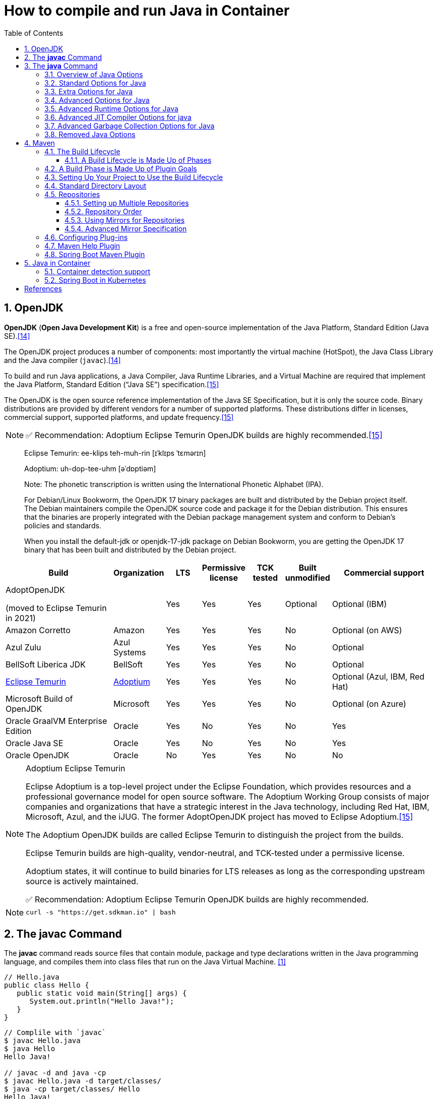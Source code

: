 = How to compile and run Java in Container
:page-layout: post
:page-categories: ['java']
:page-tags: ['java', 'jdk', 'maven', 'jvm', 'container', 'kubernetes', 'springboot']
:page-date: 2021-11-01 13:12:53 +0800
:page-revdate: Thu Aug 24 01:38:57 PM CST 2023
:sectnums:
:toc:
:toclevels: 5

== OpenJDK

*OpenJDK* (*Open Java Development Kit*) is a free and open-source implementation of the Java Platform, Standard Edition (Java SE).<<wikiopenjdk>>

The OpenJDK project produces a number of components: most importantly the virtual machine (HotSpot), the Java Class Library and the Java compiler (`javac`).<<wikiopenjdk>>

To build and run Java applications, a Java Compiler, Java Runtime Libraries, and a Virtual Machine are required that implement the Java Platform, Standard Edition (“Java SE”) specification.<<whichjdk>>

The OpenJDK is the open source reference implementation of the Java SE Specification, but it is only the source code. Binary distributions are provided by different vendors for a number of supported platforms. These distributions differ in licenses, commercial support, supported platforms, and update frequency.<<whichjdk>>

NOTE: ✅ Recommendation: Adoptium Eclipse Temurin OpenJDK builds are highly recommended.<<whichjdk>>

> Eclipse Temurin: ee-klips teh-muh-rin [ɪˈklɪps ˈtɛmərɪn]
>
> Adoptium: uh-dop-tee-uhm [əˈdɒptiəm]
> 
> Note: The phonetic transcription is written using the International Phonetic Alphabet (IPA).

> For Debian/Linux Bookworm, the OpenJDK 17 binary packages are built and distributed by the Debian project itself. The Debian maintainers compile the OpenJDK source code and package it for the Debian distribution. This ensures that the binaries are properly integrated with the Debian package management system and conform to Debian's policies and standards.
> 
> When you install the default-jdk or openjdk-17-jdk package on Debian Bookworm, you are getting the OpenJDK 17 binary that has been built and distributed by the Debian project.

[%header,cols="3,1,1,1,1,1,3"]
|===
|Build 
|Organization 
|LTS 
|Permissive license 
|TCK tested 
|Built unmodified 
|Commercial support

|AdoptOpenJDK

(moved to Eclipse Temurin in 2021) 
|
|Yes 
|Yes 
|Yes 
|Optional 
|Optional (IBM)

|Amazon Corretto 
|Amazon 
|Yes 
|Yes 
|Yes 
|No 
|Optional (on AWS)

|Azul Zulu 
|Azul Systems 
|Yes 
|Yes 
|Yes 
|No 
|Optional

|BellSoft Liberica JDK 
|BellSoft 
|Yes 
|Yes 
|Yes 
|No 
|Optional

|https://en.wikipedia.org/wiki/Adoptium[Eclipse Temurin] 
|https://adoptium.net/[Adoptium] 
|Yes 
|Yes 
|Yes 
|No 
|Optional (Azul, IBM, Red Hat)

|Microsoft Build of OpenJDK 
|Microsoft 
|Yes 
|Yes 
|Yes 
|No 
|Optional (on Azure)

|Oracle GraalVM Enterprise Edition 
|Oracle 
|Yes 
|No 
|Yes 
|No 
|Yes

|Oracle Java SE 
|Oracle 
|Yes 
|No 
|Yes 
|No 
|Yes

|Oracle OpenJDK 
|Oracle 
|No 
|Yes 
|Yes 
|No 
|No
|===

.Adoptium Eclipse Temurin
[NOTE]
====
Eclipse Adoptium is a top-level project under the Eclipse Foundation, which provides resources and a professional governance model for open source software. The Adoptium Working Group consists of major companies and organizations that have a strategic interest in the Java technology, including Red Hat, IBM, Microsoft, Azul, and the iJUG. The former AdoptOpenJDK project has moved to Eclipse Adoptium.<<whichjdk>>

The Adoptium OpenJDK builds are called Eclipse Temurin to distinguish the project from the builds.

Eclipse Temurin builds are high-quality, vendor-neutral, and TCK-tested under a permissive license.

Adoptium states, it will continue to build binaries for LTS releases as long as the corresponding upstream source is actively maintained.

✅ Recommendation: Adoptium Eclipse Temurin OpenJDK builds are highly recommended.
====

NOTE: `curl -s "https://get.sdkman.io" | bash`

== The *javac* Command

The *javac* command reads source files that contain module, package and type declarations written in the Java programming language, and compiles them into class files that run on the Java Virtual Machine. <<specjava>>

[source,java]
----
// Hello.java
public class Hello {
   public static void main(String[] args) {
      System.out.println("Hello Java!");
   }
} 
----

[source,console]
----
// Complile with `javac`
$ javac Hello.java 
$ java Hello 
Hello Java!

// javac -d and java -cp
$ javac Hello.java -d target/classes/
$ java -cp target/classes/ Hello 
Hello Java!
----

== The *java* Command

The *java* command starts a Java application. It does this by starting the Java Virtual Machine (JVM), loading the specified class, and calling that class's _main()_ method. The method must be declared _public_ and _static_, it must not return any value, and it must accept a _String_ array as a parameter. The method declaration has the following form:

[source,java]
public static void main(String[] args)

In source-file mode, the java command can launch a class declared in a source file.

NOTE: You can use the `JDK_JAVA_OPTIONS` launcher environment variable to prepend its content to the actual command line of the java launcher.

By default, the first argument that isn't an option of the java command is the fully qualified name of the class to be called. If `-jar` is specified, then its argument is the name of the JAR file containing class and resource files for the application. The startup class must be indicated by the `Main-Class` manifest header in its manifest file.

Arguments after the class file name or the JAR file name are passed to the _main()_ method.

* *To launch a single source-file program*
+
** *Synopsis*
+
[source,console]
----
java [options] source-file [args ...]
----

** *java Hello.java*
+
[source,console]
----
$ java Hello.java
Hello Java!
----

* *To launch a class file*

** *Synopsis*
+
[source,console]
----
java [options] mainclass [args ...]
----

** *java Hello*
+
[source,console]
----
$ javac Hello.java 
$ java Hello 
Hello Java!
----

* *To launch the main class in a JAR file*
+
[source,console]
----
java [options] -jar jarfile [args ...]
----
+
The _jarfile_ argument is the name of a JAR file with a manifest that contains a line in the form `Main-Class:classname` that defines the class with the `public static void main(String[] args)` method that serves as your application's starting point.
+
When you use `-jar`, the specified JAR file is the source of all user classes, and other class path settings are ignored.
+
.The `jar` command
[NOTE]
====
[source,console]
----
jar [OPTION ...] [ [--release VERSION] [-C dir] files] ...
----

[source,console]
----
$ jar -cf foo.jar Hello.class 
$ java -cp foo.jar Hello
Hello Java!
----

[source,console,highlight='2,12']
----
$ java -jar foo.jar
no main manifest attribute, in foo.jar

$ jar --create --file buz.jar --main-class Hello Hello.class 
$ java -jar buz.jar 
Hello Java!

$ jar xf buz.jar META-INF/
$ cat META-INF/MANIFEST.MF 
Manifest-Version: 1.0
Created-By: 11.0.12 (Debian)
Main-Class: Hello
----
====

=== Overview of Java Options

The *java* command supports a wide range of options in the following categories: <<cmdjava>>

* *Standard Options*:
+
Options guaranteed to be supported by all implementations of the Java Virtual Machine (JVM).
+
They're used for common actions, such as checking the version of the JRE, setting the class path, enabling verbose output, and so on.

* *Extra Options*:
+
General purpose options that are specific to the Java HotSpot Virtual Machine.
+
They aren't guaranteed to be supported by all JVM implementations, and are subject to change. These options start with *-X*.

* *Advanced Options*
+
The advanced options aren't recommended for casual use. These are developer options used for tuning specific areas of the Java HotSpot Virtual Machine operation that often have specific system requirements and may require privileged access to system configuration parameters. 
+
These options aren't guaranteed to be supported by all JVM implementations and are subject to change. These options start with *-XX*.
+
--
** *Runtime Options*:
+
Control the runtime behavior of the Java HotSpot VM.

** *JIT Compiler Options*:
+
Control the dynamic just-in-time (JIT) compilation performed by the Java HotSpot VM.

** *Serviceability Options*:
+
Enable gathering system information and performing extensive debugging.

** *Garbage Collection Options*:
+
Control how garbage collection (GC) is performed by the Java HotSpot
--
+
NOTE: _Boolean -XX options_ are enabled using the plus sign (`-XX:+OptionName`) and disabled using the minus sign (`-XX:-OptionName`).

For *options that require an argument*, the argument may be

* separated from the option name by a `space`, a `colon` (:), or an `equal sign` (=),
* or the argument may `directly follow the option` (the exact syntax differs for each option).

If you're expected to `specify the size in bytes`, then you can use no suffix, or use the suffix `k` or `K` for kilobytes (KB), `m` or `M` for megabytes (MB), or `g` or `G` for gigabytes (GB).

> For example, to set the size to 8 GB, you can specify either 8g, 8192m, 8388608k, or 8589934592 as the argument.

If you are expected to `specify the percentage`, then use a number from `0` to `1`.

> For example, specify `0.25` for 25%.

=== Standard Options for Java

These are the most commonly used options supported by all implementations of the JVM.

To specify an argument for a long option, you can use either `--name=value` or `--name value`.

* --class-path _classpath_, -classpath _classpath_, or *-cp* _classpath_
+
A semicolon (`;`) separated list of *directories*, *JAR* archives, and *ZIP* archives to search for class files. Specifying classpath overrides any setting of the *CLASSPATH* environment variable.
+
If the class path option isn't used and classpath isn't set, then the user class path consists of the current directory (`.`).
+
As a special convenience, a class path element that contains a base name of an asterisk (`*`) is considered equivalent to specifying a list of all the files in the directory with the extension _.jar_ or _.JAR_ .
+
A Java program can't tell the difference between the two invocations.
+
For example, if the directory _mydir_ contains _a.jar_ and _b.JAR_, then the class path element _mydir/*_ is expanded to _A.jar:b.JAR_, except that the order of JAR files is unspecified. All _.jar_ files in the specified directory, even hidden ones, are included in the list.
+
A class path entry consisting of an asterisk (`*`) expands to a list of all the jar files in the current directory.
+
The CLASSPATH environment variable, where defined, is similarly expanded.
+
Any class path wildcard expansion that occurs before the Java VM is started.
+
Java programs never see wildcards that aren't expanded except by querying the environment, such as by calling `System.getenv("CLASSPATH")`.

* --list-modules
+
Lists the observable modules and then exits. 

* -d _module_name_ or --describe-module _module_name_
+
Describes a specified module and then exits. 

* --dry-run
+
Creates the VM but doesn't execute the main method.
+
This *--dry-run* option might be useful for validating the command-line options such as the module system configuration. 

* --validate-modules
+
Validates all modules and exit. This option is helpful for finding conflicts and other errors with modules on the module path. 

* **-D**property=value
+
Sets a system property value.
+
The property variable is a string with no spaces that represents the name of the property. The value variable is a string that represents the value of the property.
+
If value is a string with spaces, then enclose it in quotation marks (for example _-Dfoo="foo bar"_). 

* -verbose:class
+
Displays information about each loaded class. 

* *-verbose:gc*
+
Displays information about each garbage collection (GC) event. 

* -verbose:jni
+
Displays information about the use of native methods and other Java Native Interface (JNI) activity. 

* -verbose:module
+
Displays information about the modules in use. 

* *-X*
+
Prints the help on extra options to the error stream. 

=== Extra Options for Java

The following java options are general purpose options that are specific to the Java HotSpot Virtual Machine.

* -Xlog:option
+
Configure or enable logging with the Java Virtual Machine (JVM) unified logging framework. 

* -Xinternalversion
+
Displays more detailed JVM version information than the -version option, and then exits. 

* *-Xmn* _size_
+
Sets the initial and maximum size (in bytes) of the heap for the *young generation* (nursery) in the generational collectors.
+
Append the letter `k` or `K` to indicate kilobytes, `m` or `M` to indicate megabytes, or `g` or `G` to indicate gigabytes.
+
The young generation region of the heap is used for new objects.
+
--
** GC is performed in this region more often than in other regions.

** If the size for the young generation is too small, then a lot of minor garbage collections are performed.

** If the size is too large, then only full garbage collections are performed, which can take a long time to complete.

** It is recommended that you do not set the size for the young generation for the G1 collector, and keep the size for the young generation greater than 25% and less than 50% of the overall heap size for other collectors.
--
+
The following examples show how to set the initial and maximum size of young generation to 256 MB using various units:
+
[source,console]
----
-Xmn256m
-Xmn262144k
-Xmn268435456
----
+
Instead of the *-Xmn* option to set both the initial and maximum size of the heap for the young generation, you can use *-XX:NewSize* to set the initial size and *-XX:MaxNewSize* to set the maximum size.

* *-Xms* _size_
+
Sets the minimum and initial size (in bytes) of the heap.
+
This value must be a multiple of 1024 and greater than 1 MB.
+
Append the letter `k` or `K` to indicate kilobytes, `m` or `M` to indicate megabytes, or `g` or `G` to indicate gigabytes.
+
The following examples show how to set the size of allocated memory to 6 MB using various units:
+
[source,console]
----
-Xms6291456
-Xms6144k
-Xms6m
----
+
Instead of the *-Xms* option to set both the minimum and initial size of the heap, you can use *-XX:MinHeapSize* to set the minimum size and *-XX:InitialHeapSize* to set the initial size.
+
If you don't set this option, the initial size is set as the sum of the sizes allocated for the old generation and the young generation.
+
The initial size of the heap for the young generation can be set using the *-Xmn* option or the *-XX:NewSize* option.

* *-Xmx* _size_
+
Specifies the maximum size (in bytes) of the heap.
+
This value must be a multiple of 1024 and greater than 2 MB.
+
Append the letter `k` or `K` to indicate kilobytes, `m` or `M` to indicate megabytes, or `g` or `G` to indicate gigabytes.
+
The default value is chosen at runtime based on system configuration.
+
For server deployments, *-Xms* and *-Xmx* are often set to the same value.
+
The following examples show how to set the maximum allowed size of allocated memory to 80 MB using various units:
+
[source,console]
----
-Xmx83886080
-Xmx81920k
-Xmx80m
----
+
The *-Xmx* option is equivalent to *-XX:MaxHeapSize*.

* -XshowSettings
+
Shows all settings and then continues. 

* *-XshowSettings*:__category__
+
Shows settings and continues.
+
Possible category arguments for this option include the following:
+
** all
+
Shows all categories of settings. This is the default value. 
** locale
+
Shows settings related to locale. 
+
** properties
+
Shows settings related to system properties. 
** vm
+
Shows the settings of the JVM. 
** system
+
Linux: Shows host system or container configuration and continues. 

* *-Xss* _size_
+
Sets the thread stack size (in bytes).
+
Append the letter `k` or `K` to indicate kilobytes, `m` or `M` to indicate megabytes, or `g` or `G` to indicate gigabytes.
+
The default value depends on the platform:
+
--
** Linux/x64 (64-bit): 1024 KB

** macOS (64-bit): 1024 KB

** Windows: The default value depends on virtual memory
--
+
The following examples set the thread stack size to 1024 KB in different units:
+
[source,console]
----
-Xss1m
-Xss1024k
-Xss1048576
----
+
This option is similar to *-XX:ThreadStackSize*.

* --source version
+
Sets the version of the source in source-file mode. 

=== Advanced Options for Java

These java options can be used to enable other advanced options.

* -XX:+UnlockDiagnosticVMOptions
+
Unlocks the options intended for diagnosing the JVM. By default, this option is disabled and diagnostic options aren't available.
+
Command line options that are enabled with the use of this option are not supported. If you encounter issues while using any of these options, it is very likely that you will be required to reproduce the problem without using any of these unsupported options before Oracle Support can assist with an investigation. It is also possible that any of these options may be removed or their behavior changed without any warning.

* -XX:+UnlockExperimentalVMOptions
+
Unlocks the options that provide experimental features in the JVM. By default, this option is disabled and experimental features aren't available. 

* *-XX:+PrintFlagsInitial*
+
Print all the default values of all XX flags.

* *-XX:+PrintFlagsFinal*
+
Print all the current values to all XX flags.

=== Advanced Runtime Options for Java

These java options control the runtime behavior of the Java HotSpot VM.

* -XX:ActiveProcessorCount=_x_
+
Overrides the number of CPUs that the VM will use to calculate the size of thread pools it will use for various operations such as Garbage Collection and ForkJoinPool.
+
The VM normally determines the number of available processors from the operating system.
+
This flag can be useful for partitioning CPU resources when running multiple Java processes in docker containers.
+
This flag is honored even if _-XX:-UseContainerSupport_ is not enabled.

* **-XX:MaxDirectMemorySize**=_size_
+
Sets the maximum total size (in bytes) of the java.nio package, direct-buffer allocations.
+
Append the letter `k` or `K` to indicate kilobytes, `m` or `M` to indicate megabytes, or `g` or `G` to indicate gigabytes.
+
By default, the size is set to `0`, meaning that the JVM chooses the size for NIO direct-buffer allocations automatically.
+
The following examples illustrate how to set the NIO size to 1024 KB in different units:
+
[source,console]
----
-XX:MaxDirectMemorySize=1m
-XX:MaxDirectMemorySize=1024k
-XX:MaxDirectMemorySize=1048576
----

* -XX:NativeMemoryTracking=_mode_
+
Specifies the mode for tracking JVM native memory usage.
+
Possible mode arguments for this option include the following:
+
** off
+
Instructs not to track JVM native memory usage.
+
This is the default behavior if you don't specify the _-XX:NativeMemoryTracking_ option. 

** summary
+
Tracks memory usage only by JVM subsystems, such as Java heap, class, code, and thread. 
+
** detail
+
In addition to tracking memory usage by JVM subsystems, track memory usage by individual CallSite, individual virtual memory region and its committed regions. 

* -XX:OnError=_string_
+
Sets a custom command or a series of semicolon-separated commands to run when an irrecoverable error occurs.
+
If the string contains spaces, then it must be enclosed in quotation marks.
+
--
** Linux and macOS:
+
The following example shows how the _-XX:OnError_ option can be used to run the gcore command to create a core image, and start the gdb debugger to attach to the process in case of an irrecoverable error (the %p designates the current process identifier):
+
[source,console]
-XX:OnError="gcore %p;gdb -p %p"

** Windows:
+
The following example shows how the _-XX:OnError_ option can be used to run the userdump.exe utility to obtain a crash dump in case of an irrecoverable error (the %p designates the current process identifier).
+
This example assumes that the path to the userdump.exe utility is specified in the PATH environment variable:
+
[source,console]
-XX:OnError="userdump.exe %p"
--

* -XX:OnOutOfMemoryError=_string_
+
Sets a custom command or a series of semicolon-separated commands to run when an OutOfMemoryError exception is first thrown.
+
If the string contains spaces, then it must be enclosed in quotation marks.
+
For an example of a command string, see the description of the *-XX:OnError* option. 

* *-XX:+PrintCommandLineFlags*
+
Enables printing of ergonomically selected JVM flags that appeared on the command line.
+
It can be useful to know the ergonomic values set by the JVM, such as the heap space size and the selected garbage collector.
+
By default, this option is disabled and flags aren't printed. 

* -XX:+PrintNMTStatistics
+
Enables printing of collected native memory tracking data at JVM exit when native memory tracking is enabled (see _-XX:NativeMemoryTracking_).
+
By default, this option is disabled and native memory tracking data isn't printed. 

* *-XX:ThreadStackSize*=_size_
+
Sets the Java thread stack size (in kilobytes).
+
Use of a scaling suffix, such as k, results in the scaling of the kilobytes value so that _-XX:ThreadStackSize=1k_ sets the Java thread stack size to 1024*1024 bytes or 1 megabyte.
+
The default value depends on the platform:
+
--
** Linux/x64 (64-bit): 1024 KB
** macOS (64-bit): 1024 KB
** Windows: The default value depends on virtual memory
--
+
The following examples show how to set the thread stack size to 1 megabyte in different units:
+
[source,console]
----
-XX:ThreadStackSize=1k
-XX:ThreadStackSize=1024
----
+
This option is similar to *-Xss*.

* **-XX:-UseContainerSupport**
+
The VM now provides automatic container detection support, which allows the VM to determine the amount of memory and number of processors that are available to a Java process running in docker containers.
+
It uses this information to allocate system resources.
+
This support is only available on Linux x64 platforms.
+
If supported, the default for this flag is true, and container support is enabled by default.
+
It can be disabled with *-XX:-UseContainerSupport*.
+
Unified Logging is available to help to diagnose issues related to this support.
+
Use *-Xlog:os+container=trace* for maximum logging of container information. 

=== Advanced JIT Compiler Options for java

These java options control the dynamic just-in-time (JIT) compilation performed by the Java HotSpot VM.

* -XX:InitialCodeCacheSize=_size_
+
Sets the initial code cache size (in bytes).
+
Append the letter `k` or `K` to indicate kilobytes, `m` or `M` to indicate megabytes, or `g` or `G` to indicate gigabytes.
+
The default value depends on the platform.
+
The initial code cache size shouldn't be less than the system's minimal memory page size.
+
The following example shows how to set the initial code cache size to 32 KB:
+
[source,console]
----
-XX:InitialCodeCacheSize=32k
----

* *-XX:ReservedCodeCacheSize*=_size_
+
Sets the maximum code cache size (in bytes) for JIT-compiled code.
+
Append the letter `k` or `K` to indicate kilobytes, `m` or `M` to indicate megabytes, or `g` or `G` to indicate gigabytes.
+
The default maximum code cache size is 240 MB; if you disable tiered compilation with the option *-XX:-TieredCompilation*, then the default size is 48 MB. 
+
This option has a limit of 2 GB; otherwise, an error is generated.
+
The maximum code cache size shouldn't be less than the initial code cache size; see the option *-XX:InitialCodeCacheSize*. 

* *-XX:-TieredCompilation*
+
Disables the use of tiered compilation.
+
By default, this option is enabled.

=== Advanced Garbage Collection Options for Java

These java options control how garbage collection (GC) is performed by the Java HotSpot VM.

* -XX:ConcGCThreads=_threads_
+
Sets the number of threads used for concurrent GC.
+
Sets threads to approximately 1/4 of the number of parallel garbage collection threads.
+
The default value depends on the number of CPUs available to the JVM.
+
For example, to set the number of threads for concurrent GC to 2, specify the following option:
+
[source,console]
----
-XX:ConcGCThreads=2
----

* -XX:+DisableExplicitGC
+
Enables the option that disables processing of calls to the *System.gc()* method.
+
This option is disabled by default, meaning that calls to System.gc() are processed.
+
If processing of calls to System.gc() is disabled, then the JVM still performs GC when necessary. 

* -XX:+ExplicitGCInvokesConcurrent
+
Enables invoking of concurrent GC by using the *System.gc()* request.
+
This option is disabled by default and can be enabled only with the *-XX:+UseG1GC* option. 

* -XX:InitialHeapSize=_size_
+
Sets the initial size (in bytes) of the memory allocation pool.
+
This value must be either 0, or a multiple of 1024 and greater than 1 MB.
+
Append the letter k or K to indicate kilobytes, m or M to indicate megabytes, or g or G to indicate gigabytes.
+
The default value is selected at run time based on the system configuration.
+
The following examples show how to set the size of allocated memory to 6 MB using various units:
+
[source,console]
----
-XX:InitialHeapSize=6291456
-XX:InitialHeapSize=6144k
-XX:InitialHeapSize=6m
----
+
If you set this option to 0, then the initial size is set as the sum of the sizes allocated for the old generation and the young generation.
+
The size of the heap for the young generation can be set using the *-XX:NewSize* option.

* -XX:InitialRAMPercentage=_percent_
+
Sets the initial amount of memory that the JVM will use for the Java heap before applying ergonomics heuristics as a percentage of the maximum amount determined as described in the *-XX:MaxRAM* option.
+
The default value is 1.5625 percent.
+
The following example shows how to set the percentage of the initial amount of memory used for the Java heap:
+
[source,console]
----
-XX:InitialRAMPercentage=5
----

* -XX:MaxGCPauseMillis=_time_
+
Sets a target for the maximum GC pause time (in milliseconds).
+
This is a soft goal, and the JVM will make its best effort to achieve it.
+
The specified value doesn't adapt to your heap size.
+
By default, for G1 the maximum pause time target is 200 milliseconds.
+
The other generational collectors do not use a pause time goal by default.
+
The following example shows how to set the maximum target pause time to 500 ms:
+
[source,console]
----
-XX:MaxGCPauseMillis=500
----

* *-XX:MaxHeapSize*=_size_
+
Sets the maximum size (in byes) of the memory allocation pool.
+
This value must be a multiple of 1024 and greater than 2 MB.
+
Append the letter `k` or `K` to indicate kilobytes, `m` or `M` to indicate megabytes, or `g` or `G` to indicate gigabytes.
+
The default value is selected at run time based on the system configuration.
+
For server deployments, the options *-XX:InitialHeapSize* and *-XX:MaxHeapSize* are often set to the same value.
+
The following examples show how to set the maximum allowed size of allocated memory to 80 MB using various units:
+
[source,console]
----
-XX:MaxHeapSize=83886080
-XX:MaxHeapSize=81920k
-XX:MaxHeapSize=80m
----
+
The *-XX:MaxHeapSize* option is equivalent to *-Xmx*.

* *-XX:MaxMetaspaceSize*=_size_
+
Sets the maximum amount of native memory that can be allocated for class metadata.
+
By default, the size isn't limited.
+
The amount of metadata for an application depends on the application itself, other running applications, and the amount of memory available on the system.
+
The following example shows how to set the maximum class metadata size to 256 MB:
+
[source,console]
----
-XX:MaxMetaspaceSize=256m
----

* -XX:MaxNewSize=_size_
+
Sets the maximum size (in bytes) of the heap for the young generation (nursery).
+
The default value is set ergonomically. 

* -XX:MaxRAM=_size_
+
Sets the maximum amount of memory that the JVM may use for the Java heap before applying ergonomics heuristics.
+
The default value is the maximum amount of available memory to the JVM process or 128 GB, whichever is lower.
+
The maximum amount of available memory to the JVM process is the minimum of the machine's physical memory and any constraints set by the environment (e.g. container).
+
Specifying this option disables automatic use of compressed oops if the combined result of this and other options influencing the maximum amount of memory is larger than the range of memory addressable by compressed oops.
+
The following example shows how to set the maximum amount of available memory for sizing the Java heap to 2 GB:
+
[source,console]
----
-XX:MaxRAM=2G
----

* -XX:MaxRAMPercentage=_percent_
+
Sets the maximum amount of memory that the JVM may use for the Java heap before applying ergonomics heuristics as a percentage of the maximum amount determined as described in the -XX:MaxRAM option.
+
The default value is 25 percent.
+
Specifying this option disables automatic use of compressed oops if the combined result of this and other options influencing the maximum amount of memory is larger than the range of memory addressable by compressed oops. See *-XX:UseCompressedOops* for further information about compressed oops.
+
The following example shows how to set the percentage of the maximum amount of memory used for the Java heap:
+
[source,console]
----
-XX:MaxRAMPercentage=75
----

* -XX:MinRAMPercentage=_percent_
+
Sets the _maximum_ amount of memory that the JVM may use for the Java heap before applying ergonomics heuristics as a percentage of the maximum amount determined as described in the *-XX:MaxRAM* option for small heaps.
+
A small heap is a heap of approximately 125 MB.
+
The default value is 50 percent.
+
The following example shows how to set the percentage of the maximum amount of memory used for the Java heap for small heaps:
+
[source,console]
----
-XX:MinRAMPercentage=75
----

* *-XX:MetaspaceSize*=_size_
+
Sets the size of the allocated class metadata space that triggers a garbage collection the first time it's exceeded. This threshold for a garbage collection is increased or decreased depending on the amount of metadata used. The default size depends on the platform. 

* *-XX:MinHeapSize*=_size_
+
Sets the minimum size (in bytes) of the memory allocation pool. This value must be either 0, or a multiple of 1024 and greater than 1 MB. Append the letter k or K to indicate kilobytes, m or M to indicate megabytes, or g or G to indicate gigabytes. The default value is selected at run time based on the system configuration.
+
The following examples show how to set the mimimum size of allocated memory to 6 MB using various units:
+
[source,console]
----
-XX:MinHeapSize=6291456
-XX:MinHeapSize=6144k
-XX:MinHeapSize=6m
----
+
If you set this option to 0, then the minimum size is set to the same value as the initial size.

* -XX:NewSize=_size_
+
Sets the initial size (in bytes) of the heap for the young generation (nursery).
+
Append the letter `k` or `K` to indicate kilobytes, `m` or `M` to indicate megabytes, or `g` or `G` to indicate gigabytes.
+
The young generation region of the heap is used for new objects.
+
--
** GC is performed in this region more often than in other regions.

** If the size for the young generation is too low, then a large number of minor GCs are performed.

** If the size is too high, then only full GCs are performed, which can take a long time to complete.

** It is recommended that you keep the size for the young generation greater than 25% and less than 50% of the overall heap size.
--
+
The following examples show how to set the initial size of the young generation to 256 MB using various units:
+
[source,console]
----
-XX:NewSize=256m
-XX:NewSize=262144k
-XX:NewSize=268435456
----
+
The *-XX:NewSize* option is equivalent to *-Xmn*.

* -XX:+UseG1GC
+
Enables the use of the garbage-first (G1) garbage collector.
+
It's a server-style garbage collector, targeted for multiprocessor machines with a large amount of RAM.
+
This option meets GC pause time goals with high probability, while maintaining good throughput.
+
The G1 collector is recommended for applications requiring large heaps (sizes of around 6 GB or larger) with limited GC latency requirements (a stable and predictable pause time below 0.5 seconds).
+
By default, this option is enabled and G1 is used as the default garbage collector. 

=== Removed Java Options

These java options have been removed in JDK 17 and using them results in an error of:

[source,console]
----
Unrecognized VM option option-name
----

* *-XX:MaxPermSize*=_size_
+
Sets the maximum permanent generation space size (in bytes).
+
This option was deprecated in JDK 8 and superseded by the *-XX:MaxMetaspaceSize* option. 

* *-XX:PermSize*=_size_
+
Sets the space (in bytes) allocated to the permanent generation that triggers a garbage collection if it's exceeded.
+
This option was deprecated in JDK 8 and superseded by the *-XX:MetaspaceSize* option. 

== Maven

Apache *Maven* is a software project management and comprehension tool based on the concept of a project object model (POM). <<mvn>>

.Maven Wrapper
[NOTE]
====
`mvn` and `mvnw` are both command-line tools for building projects with Maven, but they serve different purposes:

. *mvn* is the standard Maven command-line tool. It requires that you have Maven installed on your system and added to your system's PATH. When you run `mvn` commands, it uses the globally installed Maven version.

. *mvnw* (short for "Maven Wrapper") is a shell script (or a Batch file on Windows) that automatically downloads and installs the appropriate Maven version if it's not already installed. It then delegates the build to the installed Maven version. The Maven Wrapper is project-specific and is included in the project repository. This ensures that everyone working on the project uses the same Maven version, which helps maintain consistency and avoid potential build issues due to version differences.

In summary, the main differences between `mvn` and `mvnw` are:

* `mvn` requires a manual installation of Maven on your system, while `mvnw` automatically downloads and installs the appropriate Maven version for the project.

* `mvn` uses the globally installed Maven version, while `mvnw` uses the project-specific Maven version defined in the `mvnw.properties` file.

* When using `mvnw`, the project's Maven Wrapper files (`mvnw`, `mvnw.cmd`, and wrapper directory) should be committed to the project repository, ensuring that all team members and build environments use the same Maven version.

In Spring Boot projects, it's recommended to use `mvnw` to ensure that the project is built with the correct Maven version and to avoid potential issues caused by different Maven versions. To use `mvnw`, simply replace `mvn` with `mvnw` (or `mvnw.cmd` on Windows) in your command:
====

=== The Build Lifecycle

Maven is based around the central concept of a *build lifecycle*.

There are three built-in build lifecycles:

* The *default* lifecycle handles your project deployment,
* the *clean* lifecycle handles project cleaning,
* while the *site* lifecycle handles the creation of your project's web site.

==== A Build Lifecycle is Made Up of Phases

Each of these build lifecycles is defined by a different list of *build phases*, wherein a build phase represents a stage in the lifecycle.

For example, the default lifecycle comprises of the following phases:

* *validate*
+
- validate the project is correct and all necessary information is available

* *compile*
+
- compile the source code of the project

* *test*
+
- test the compiled source code using a suitable unit testing framework. These tests should not require the code be packaged or deployed

* *package*
+
 - take the compiled code and package it in its distributable format, such as a JAR.

* *verify*
+
 - run any checks on results of integration tests to ensure quality criteria are met

* *install*
+
- install the package into the local repository, for use as a dependency in other projects locally

* *deploy*
+
- done in the build environment, copies the final package to the remote repository for sharing with other developers and projects.

These lifecycle phases (plus the other lifecycle phases not shown here) are executed sequentially to complete the default lifecycle.

Given the lifecycle phases above, this means that when the default lifecycle is used, Maven will first

. _validate_ the project,

. then will try to _compile_ the sources,

. run those against the _tests_,

. _package_ the binaries (e.g. jar),

. run _integration tests_ against that package,

. _verify_ the integration tests,

. _install_ the verified package to the local repository,

. then _deploy_ the installed package to a remote repository.

=== A Build Phase is Made Up of Plugin Goals

However, even though a build phase is responsible for a specific step in the build lifecycle, the manner in which it carries out those responsibilities may vary. And this is done by declaring the plugin goals bound to those build phases.

* A *plugin goal* represents a specific task (finer than a build phase) which contributes to the building and managing of a project. It may be bound to zero or more build phases.

* A goal not bound to any build phase could be executed outside of the build lifecycle by direct invocation.

* The order of execution depends on the order in which the goal(s) and the build phase(s) are invoked.
+
--
For example, consider the command below. The _clean_ and _package_ arguments are _build phases_, while the _dependency:copy-dependencies_ is a goal (of a plugin).

[source,console]
----
mvn clean dependency:copy-dependencies package
----

If this were to be executed, the _clean_ phase will be executed first (meaning it will run all preceding phases of the clean lifecycle, plus the _clean_ phase itself), and then the _dependency:copy-dependencies_ goal, before finally executing the _package_ phase (and all its preceding build phases of the default lifecycle).
--

* Moreover, if a goal is bound to one or more build phases, that goal will be called in all those phases.

* Furthermore, a build phase can also have zero or more goals bound to it.
+
--

* If a build phase has no goals bound to it, that build phase will not execute.

* But if it has one or more goals bound to it, it will execute all those goals.
--

=== Setting Up Your Project to Use the Build Lifecycle

The build lifecycle is simple enough to use, but when you are constructing a Maven build for a project, how do you go about assigning tasks to each of those build phases?

* *Packaging*
+
--
* Each packaging contains a list of goals to bind to a particular phase.

* Some of the valid packaging values are *jar*, *war*, *ear* and *pom*.

* If no packaging value has been specified, it will default to *jar*.
--

* *Plugins*
+
--
* Plugins are artifacts that provide goals to Maven.

* A plugin may have one or more goals wherein each goal represents a capability of that plugin.
+
For example, the Compiler plugin has two goals: compile and testCompile.
+
The former compiles the source code of your main code, while the latter compiles the source code of your test code.
+
The goals that are configured will be added to the goals already bound to the lifecycle from the *packaging* selected.

* If more than one goal is bound to a particular phase, the order used is that those from the packaging are executed first, followed by those configured in the POM.
+
Note that you can use the *<executions>* element to gain more control over the order of particular goals.
--

=== Standard Directory Layout

:mvn-standard-directory-layout: https://maven.apache.org/guides/introduction/introduction-to-the-standard-directory-layout.html

Having a {mvn-standard-directory-layout}[common directory layout] allows users familiar with one Maven project to immediately feel at home in another Maven project. The advantages are analogous to adopting a site-wide look-and-feel.

The next section documents the directory layout expected by Maven and the directory layout created by Maven. Try to conform to this structure as much as possible. However, if you can't, these settings can be overridden via the project descriptor.

[cols='1,3']
|===
|src/main/java
|Application/Library sources

|src/main/resources
|Application/Library resources

|src/main/filters
|Resource filter files

|src/main/webapp
|Web application sources

|src/test/java
|Test sources

|src/test/resources
|Test resources

|src/test/filters
|Test resource filter files

|src/it
|Integration Tests (primarily for plugins)

|src/assembly
|Assembly descriptors

|src/site
|Site

|LICENSE.txt
|Project's license

|NOTICE.txt
|Notices and attributions required by libraries that the project depends on

|README.txt
|Project's readme
|===

=== Repositories

:mvn-repositories: https://maven.apache.org/guides/introduction/introduction-to-repositories.html
:mvn-super-pom: https://maven.apache.org/guides/introduction/introduction-to-the-pom.html#Super_POM
:mvn-multiple-repositories: https://maven.apache.org/guides/mini/guide-multiple-repositories.html
:mvn-intro-profiles: https://maven.apache.org/guides/introduction/introduction-to-profiles.html
:mvn-repository-management: https://maven.apache.org/repository-management.html
:mvn-settings: https://maven.apache.org/maven-settings/settings.html

A {mvn-repositories}[repository] in Maven holds build artifacts and dependencies of varying types.

There are exactly two types of repositories: *local* and *remote:

* the *local* repository is a directory on the computer where Maven runs. It caches remote downloads and contains temporary build artifacts that you have not yet released.

* *remote* repositories refer to any other type of repository, accessed by a variety of protocols such as `file://` and `https://`.
+
These repositories might be a truly remote repository set up by a third party to provide their artifacts for downloading (for example, repo.maven.apache.org). Other "remote" repositories may be internal repositories set up on a file or HTTP server within your company, used to share private artifacts between development teams and for releases.

Local and remote repositories are structured the same way so that scripts can run on either side, or they can be synced for offline use. The layout of the repositories is completely transparent to the Maven user, however.

==== Setting up Multiple Repositories

There are two different ways that you can specify the use of multiple repositories. The first way is to specify in a POM which repositories you want to use. That is supported both inside and outside of build profiles:

[source,xml]
----
<project>
...
  <repositories>
    <repository>
      <id>my-repo1</id>
      <name>your custom repo</name>
      <url>http://jarsm2.dyndns.dk</url>
    </repository>
    <repository>
      <id>my-repo2</id>
      <name>your custom repo</name>
      <url>http://jarsm2.dyndns.dk</url>
    </repository>
  </repositories>
...
</project>
----

NOTE: NOTE: You will also get the standard set of repositories as defined in the {mvn-super-pom}[Super POM].

The other way you can specify multiple repositories is by creating a profile in the `${user.home}/.m2/settings.xml` or `${maven.home}/conf/settings.xml` file like the following:

[source,xml]
----
<settings>
 ...
 <profiles>
   ...
   <profile>
     <id>myprofile</id>
     <repositories>
       <repository>
         <id>my-repo2</id>
         <name>your custom repo</name>
         <url>http://jarsm2.dyndns.dk</url>
       </repository>
     </repositories>
   </profile>
   ...
 </profiles>

 <activeProfiles>
   <activeProfile>myprofile</activeProfile>
 </activeProfiles>
 ...
</settings>
----

If you specify repositories in profiles you must remember to activate that particular profile! As you can see above we do this by registering a profile to be active in the `activeProfiles` element.

You could also activate this profile on the command like by executing the following command:

[source,sh]
----
mvn -Pmyprofile ...
----

In fact the `-P` option will take a CSV list of profiles to activate if you wish to activate multiple profiles simultaneously.

==== Repository Order

Remote repository URLs are queried in the following order for artifacts until one returns a valid result:

. effective settings:
+
--
.. Global `settings.xml`
.. User `settings.xml`
--
. local effective build POM:
+
--
.. Local `pom.xml`
.. Parent POMs, recursively
.. Super POM
--
. effective POMs from dependency path to the artifact.

For each of these locations, the repositories within the profiles are queried first in the order outlined at {mvn-intro-profiles}[Introduction to build profiles].

Before downloading from a repository, https://maven.apache.org/guides/mini/guide-mirror-settings.html[mirrors configuration] is applied.

Effective settings and local build POM, with profile taken into account, can easily be reviewed to see their repositories order with `mvn help:effective-settings` and `mvn help:effective-pom -Dverbose`.

==== Using Mirrors for Repositories

With {mvn-repositories}[Repositories] you specify from which locations you want to download certain artifacts, such as dependencies and maven-plugins. Repositories can be {mvn-multiple-repositories}[declared inside a project], which means that if you have your own custom repositories, those sharing your project easily get the right settings out of the box. However, you may want to use an alternative mirror for a particular repository without changing the project files.

Some reasons to use a mirror are:

* There is a synchronized mirror on the internet that is geographically closer and faster
* You want to replace a particular repository with your own internal repository which you have greater control over
* You want to run a {mvn-repository-management}[repository manager] to provide a local cache to a mirror and need to use its URL instead

To configure a mirror of a given repository, you provide it in your settings file (`${user.home}/.m2/settings.xml`), giving the new repository its own `id` and `url`, and specify the `mirrorOf` setting that is the ID of the repository you are using a mirror of.

For example, the ID of the main Maven Central repository included by default is `central`, so to use the different mirror instance, you would configure the following:

[source,xml]
----
<settings>
  ...
  <mirrors>
    <mirror>
      <id>other-mirror</id>
      <name>Other Mirror Repository</name>
      <url>https://other-mirror.repo.other-company.com/maven2</url>
      <mirrorOf>central</mirrorOf>
    </mirror>
  </mirrors>
  ...
</settings>
----

Note that there can be at most one mirror for a given repository. In other words, you cannot map a single repository to a group of mirrors that all define the same `<mirrorOf>` value. Maven will not aggregate the mirrors but simply picks the first match. If you want to provide a combined view of several repositories, use a {mvn-repository-management}[repository manager] instead.

The settings descriptor documentation can be found on the {mvn-settings}[Maven Local Settings Model Website].

Note: The official Maven repository is at `https://repo.maven.apache.org/maven2` hosted by the Sonatype Company and is distributed worldwide via CDN.

==== Advanced Mirror Specification

A single mirror can handle multiple repositories. This is typically used in conjunction with a repository manager, that gives easy centralised configuration of the list of repositories behind.

The syntax:

* `*` matches all repo ids.

* `external:*` matches all repositories except those using localhost or file based repositories. This is used when you want to exclude redirecting repositories that are defined for Integration Testing.

* since Maven 3.8.0, `external:http:*` matches all repositories using HTTP except those using localhost.

* multiple repositories may be specified using a comma as the delimiter

* an exclamation mark may be used in conjunction with one of the above wildcards to exclude a repository id

Be careful not to include extra whitespace around identifiers or wildcards in comma separated lists. For example, a mirror with `<mirrorOf>` set to `+++!repo1, *+++` will not mirror anything while `!repo1,*` will mirror everything but `repo1`.

The position of wildcards within a comma separated list of repository identifiers is not important as the wildcards defer to further processing and explicit includes or excludes stop the processing, overruling any wildcard match.

When you use the advanced syntax and configure multiple mirrors, the declaration order matters.

* When Maven looks for a mirror of some repository, it first checks for a mirror whose `<mirrorOf>` exactly matches the repository identifier.

* If no direct match is found, Maven picks the first mirror declaration that matches according to the rules above (if any).

* Hence, you may influence match order by changing the order of the definitions in the `settings.xml`
+
Examples:
+
--
* `*` = everything
* `external:*` = everything not on the localhost and not file based.
* `repo,repo1` = repo or repo1
* `*,!repo1` = everything except repo1
--

:mvn-3-8-1-release-notes: https://maven.apache.org/docs/3.8.1/release-notes.html

.{mvn-3-8-1-release-notes}[Release Notes – Maven 3.8.1]: Possible Man-In-The-Middle-Attack due to custom repositories using HTTP
[NOTE]
====
More and more repositories use HTTPS nowadays, but this hasn't always been the case. This means that Maven Central contains POMs with custom repositories that refer to a URL over HTTP. This makes downloads via such repository a target for a MITM attack. At the same time, developers are probably not aware that for some downloads an insecure URL is being used. Because uploaded POMs to Maven Central are immutable, a change for Maven was required. To solve this, we extended the mirror configuration with `<blocked>` parameter, and we added a new `external:http:*` mirror selector (like existing `external:*`), meaning “any external URL using HTTP”.
The decision was made to block such external HTTP repositories by default: this is done by providing a mirror in the `conf/settings.xml` blocking insecure HTTP external URLs.

[source,xml,highlight='6']
----
<mirror>
  <id>maven-default-http-blocker</id>
  <mirrorOf>external:http:*</mirrorOf>
  <name>Pseudo repository to mirror external repositories initially using HTTP.</name>
  <url>http://0.0.0.0/</url>
  <blocked>true</blocked>
</mirror>
----
====

=== Configuring Plug-ins

In Maven, there are two kinds of plugins, build and reporting: <<mvnconfiguringplugins>><<mvnplugin>><<mvndeppluginusage>>

* *Build plugins* are executed during the build and configured in the `<build/>` element.
* *Reporting plugins* are executed during the site generation and configured in the `<reporting/>` element.

All plugins should have minimal required information: *groupId*, *artifactId* and *version*.

Maven plugins (build and reporting) are configured by specifying a `<configuration>` element where the child elements of the `<configuration>` element are mapped to fields, or setters, inside your *Mojo*. <<mvnplugindev>>

Remember that a plug-in consists of one or more Mojos where a Mojo maps to a goal.

For example, you have a Mojo that performs a query against a particular URL, with a specified timeout and list of options. The Mojo might look like the following:

[source,java]
----
/**
 * @goal query
 */
public class MyQueryMojo extends AbstractMojo {
    @Parameter(property = "query.url", required = true)
    private String url;

    @Parameter(property = "timeout", required = false, defaultValue = "50")
    private int timeout;

    @Parameter(property = "options")
    private String[] options;

    public void execute() throws MojoExecutionException {
        // ...
    }
}
----

To configure the Mojo from your POM with the desired URL, timeout and options you might have something like the following:

[source,xml]
----
<project>
  ...
  <build>
    <plugins>
      <plugin>
        <artifactId>maven-myquery-plugin</artifactId>
        <version>1.0</version>
        <configuration>
          <url>http://www.foobar.com/query</url>
          <timeout>10</timeout>
          <options>
            <option>one</option>
            <option>two</option>
            <option>three</option>
          </options>
        </configuration>
      </plugin>
    </plugins>
  </build>
    ...
</project>
----

The elements in the configuration match the names of the fields in the Mojo.

For Mojos that are intended to be executed directly from the CLI, their parameters usually provide a means to be configured via *system properties* instead of a `<configuration>` section in the POM.

The plugin documentation for those parameters will list an expression that denotes the system properties for the configuration.

In the Mojo above, the parameter url is associated with the expression _${query.url}_, meaning its value can be specified by the system property query.url as shown below:

[source,sh]
----
mvn myquery:query -Dquery.url=http://maven.apache.org
----

*Help Goal*

Most Maven plugins have a help goal that prints a description of the plugin and its parameters and types. For instance, to see help for the _javadoc_ goal, type:

[source,sh]
----
mvn javadoc:help -Ddetail -Dgoal=javadoc
----

*Configuring Parameters*

* *Mapping Simple Objects*
+
[source,xml]
----
<configuration>
  <myString>a string</myString>
  <myBoolean>true</myBoolean>
  <myInteger>10</myInteger>
  <myDouble>1.0</myDouble>
  <myFile>c:\temp</myFile>
  <myURL>http://maven.apache.org</myURL>
</configuration>
----

* *Mapping Complex Objects*
+
[source,xml]
----
<configuration>
  <person>
    <firstName>Jason</firstName>
    <lastName>van Zyl</lastName>
  </person>
</configuration>
----
+
[source,xml]
----
<configuration>
  <person implementation="com.mycompany.mojo.query.SuperPerson">
    <firstName>Jason</firstName>
    <lastName>van Zyl</lastName>
  </person>
</configuration>
----

* *Mapping Collections*
** *Mapping Lists*
+
[source,java]
----
public class MyAnimalMojo extends AbstractMojo {
    @Parameter(property = "animals")
    private List animals;

    public void execute() throws MojoExecutionException {
        ...
    }
}
----
+
[source,xml]
----
<configuration>
  <animals>
    <animal>cat</animal>
    <animal>dog</animal>
    <animal>aardvark</animal>
  </animals>
</configuration>
----
** *Mapping Properties*
+
[source,java]
----
    @Parameter(property = "myProperties")
    private Properties myProperties
----
+
[source,xml]
----
<configuration>
  <myProperties>
    <property>
      <name>propertyName1</name>
      <value>propertyValue1</value>
    </property>
    <property>
      <name>propertyName2</name>
      <value>propertyValue2</value>
    </property>
  </myProperties>
</configuration>
----

*Configuring Build Plugins*

* *Using the `<executions>` Tag*
+
[source,xml]
----
<build>
  <plugins>
    <plugin>
      <artifactId>maven-myquery-plugin</artifactId>
      <version>1.0</version>
      <executions>
        <execution>
          <id>execution1</id>
          <phase>test</phase>
          <configuration>
            ...
          </configuration>
          <goals>
            <goal>query</goal>
          </goals>
        </execution>
        <execution>
          <id>execution2</id>
          <configuration>
            ...
          </configuration>
          <goals>
            <goal>query</goal>
          </goals>
        </execution>
      </executions>
    </plugin>
  </plugins>
</build>
----
+
--
** The first execution with id "execution1" binds this configuration to the *test* phase.
** The second execution does not have a _<phase>_ tag, have a default phase binding.
** If the goal has a default phase binding then it will execute in that phase.
** But if the goal is not bound to any lifecycle phase then it simply won't be executed during the build lifecycle.

[NOTE]
====
Note that while execution id's have to be unique among all executions of a single plugin within a POM, they don't have to be unique across an inheritance hierarchy of POMs.

Executions of the same id from different POMs are merged.

The same applies to executions that are defined by profiles.
====
--

* *Using the `<dependencies>` Tag*
+
You could configure the dependencies of the Build plugins, commonly to use a more recent dependency version.
+
For instance, the Maven Antrun Plugin version 1.2 uses Ant version 1.6.5, if you want to use the latest Ant version when running this plugin, you need to add <dependencies> element like the following:
+
[source,xml]
----
<plugin>
  <groupId>org.apache.maven.plugins</groupId>
  <artifactId>maven-antrun-plugin</artifactId>
  <version>1.2</version>
    ...
  <dependencies>
    <dependency>
      <groupId>org.apache.ant</groupId>
      <artifactId>ant</artifactId>
      <version>1.7.1</version>
    </dependency>
    <dependency>
      <groupId>org.apache.ant</groupId>
      <artifactId>ant-launcher</artifactId>
      <version>1.7.1</version>
    </dependency>
  </dependencies>
</plugin>
----

* *Using the `<inherited>` Tag In Build Plugins*
+
[source,xml]
----
<plugin>
  <groupId>org.apache.maven.plugins</groupId>
  <artifactId>maven-antrun-plugin</artifactId>
  <version>1.2</version>
  <inherited>false</inherited>
    ...
</plugin>
----

=== Maven Help Plugin

* The *help:active-profiles* Goal<<mvnhelpplugin>>
+
The active-profiles goal is used to discover which profiles have been applied to the projects currently being built.
+
For each project in the build session, it will output a list of profiles which have been applied to that project, along with the source of the profile (*POM*, *settings.xml* or *profiles.xml*).
+
You can execute this goal using the following command:
+
[source,sh]
# mvn help:active-profiles
+
NOTE: you could also use the output parameter to redirect output to a file.

* The *help:all-profiles* Goal
+
The all-profiles goal is used to discover all available profiles under the current project.
+
You can execute this goal using the following command:
+
[source,sh]
# mvn help:all-profiles
+
NOTE: you could also use the output parameter to redirect output to a file.

* The *help:describe* Goal
+
The describe goal is used to discover information about Maven plugins.
+
Given either a plugin or a groupId, an artifactId and optionally a version, the goal will lookup that plugin and output details about it.
+
If the user also specifies which goal to describe, the describe goal will limit output to the details of that goal, including parameters.
+
You can execute this goal using the following command:
+
[source,sh]
# mvn help:describe -DgroupId=org.somewhere -DartifactId=some-plugin -Dversion=0.0.0
+
NOTE: you could also use the output parameter to redirect output to a file.
+
Refer to Configuring Describe Goal for more information about its configuration.

* The *help:effective-pom* Goal
+
The effective-pom goal is used to make visible the POM that results from the application of interpolation, inheritance and active profiles.
+
It provides a useful way of removing the guesswork about just what ends up in the POM that Maven uses to build your project.
+
It will iterate over all projects in the current build session, printing the effective POM for each.
+
You can execute this goal using the following command:
+    
[source,sh]
# mvn help:effective-pom
+
NOTE: you could also use the output parameter to redirect output to a file.

* The *help:effective-settings* Goal
+
The effective-settings goal is used to view the settings that Maven actually uses to run the build.
+
These settings are a result of merging the global file with the user's file, with the user's file taking precedence.
+
You can execute this goal using the following command:
+
[source,sh]
# mvn help:effective-settings
+
NOTE: you could also use the output parameter to redirect output to a file.

* The *help:system* Goal
+
The system goal is used to view the system information like system properties and environment variables.
+
You can execute this goal using the following command:
+
[source,sh]
# mvn help:system
+
NOTE: you could also use the output parameter to redirect output to a file.

* The *help:evaluate* Goal
+
You could use this interactive goal to evaluate some Maven expressions. To do it, just call the help:evaluate goal:
+
[source,console]
----
# mvn help:evaluate -Dartifact=org.apache.maven.plugins:maven-help-plugin
...
[INFO] [help:evaluate]
[INFO] Enter the Maven expression i.e. ${project.groupId} or 0 to exit?:
${project.artifactId}
[INFO]
maven-help-plugin
[INFO] Enter the Maven expression i.e. ${project.groupId} or 0 to exit?:
${project.none}
[INFO]
null object or invalid expression
...
----
+
The artifact parameter refers to ask expressions on the artifact POM. If omitted, the evaluate goal uses the current pom.
+
You could ask for all Maven expressions listed in the Javadoc of the PluginParameterExpressionEvaluator class.

=== Spring Boot Maven Plugin

* Create a Spring MVC project with link:start.spring.io[]
+
[source,console]
----
$ curl -sS -o demo.zip "https://start.spring.io/starter.zip?type=maven-project&language=java&bootVersion=2.5.6&baseDir=demo&groupId=com.example&artifactId=demo&name=demo&description=Demo%20project%20for%20Spring%20Boot&packageName=com.example.demo&packaging=jar&javaVersion=11&dependencies=web,devtools,actuator"
$ unzip demo.zip && cd demo
----

* Display help information on spring-boot-maven-plugin.
+
[source,console]
----
$ mvn spring-boot:help

...

This plugin has 7 goals:

spring-boot:build-image
  Package an application into a OCI image using a buildpack.

spring-boot:build-info
  Generate a build-info.properties file based on the content of the current
  MavenProject.

spring-boot:help
  Display help information on spring-boot-maven-plugin.
  Call mvn spring-boot:help -Ddetail=true -Dgoal=<goal-name> to display
  parameter details.

spring-boot:repackage
  Repackage existing JAR and WAR archives so that they can be executed from the
  command line using java -jar. With layout=NONE can also be used simply to
  package a JAR with nested dependencies (and no main class, so not executable).

spring-boot:run
  Run an application in place.

spring-boot:start
  Start a spring application. Contrary to the run goal, this does not block and
  allows other goals to operate on the application. This goal is typically used
  in integration test scenario where the application is started before a test
  suite and stopped after.

spring-boot:stop
  Stop an application that has been started by the 'start' goal. Typically
  invoked once a test suite has completed.

...
----

* Build and run Spring boot
+
[source,console]
----
$ mvn package
$ java -Dmanagement.endpoints.web.exposure.include=health -Dserver.port=8088 -jar target/demo-0.0.1-SNAPSHOT.jar
----
+
Open another command shell:
+
[source,console]
----
$ curl -i localhost:8088/actuator/health
HTTP/1.1 200 
Content-Type: application/vnd.spring-boot.actuator.v3+json
Transfer-Encoding: chunked
Date: Mon, 01 Nov 2021 10:52:48 GMT

{"status":"UP"}
----

* Show `META-INF/MANIFEST.MF` of _demo-0.0.1-SNAPSHOT.jar_
+
[source,console,highlight='9,15']
----
$ jar -xf target/demo-0.0.1-SNAPSHOT.jar META-INF/MANIFEST.MF

$ cat META-INF/MANIFEST.MF 
Manifest-Version: 1.0
Created-By: Maven Jar Plugin 3.2.0
Build-Jdk-Spec: 11
Implementation-Title: demo
Implementation-Version: 0.0.1-SNAPSHOT
Main-Class: org.springframework.boot.loader.JarLauncher
Start-Class: com.example.demo.DemoApplication
Spring-Boot-Version: 2.5.6
Spring-Boot-Classes: BOOT-INF/classes/
Spring-Boot-Lib: BOOT-INF/lib/
Spring-Boot-Classpath-Index: BOOT-INF/classpath.idx
Spring-Boot-Layers-Index: BOOT-INF/layers.idx
----

== Java in Container

The linux `free` command detects memory info from `/proc/meminfo` instead of `/sys/fs/cgroup/memory/memory.stat`, that's the container total memory is always the same with the virtual machine host total memory.

[source,console]
----
$ free
               total        used        free      shared  buff/cache   available
Mem:         8096728     3038492      219336        3208     5155612     5058236
Swap:              0           0           0
$ docker run --rm eclipse-temurin:17 free
               total        used        free      shared  buff/cache   available
Mem:         8096728     2783748      157320        3232     5155660     4996244
Swap:              0           0           0
$ docker run --rm -m 512m eclipse-temurin:17 free
               total        used        free      shared  buff/cache   available
Mem:         8096728     2770564      170104        3208     5156060     5009280
Swap:              0           0           0
$ # For Cgroup v1, use /sys/fs/cgroup/memory/memory.limit_in_bytes, instead of /sys/fs/cgroup/memory.max
$ docker run --rm -m 512m eclipse-temurin:17 cat /sys/fs/cgroup/memory.max
536870912
$ echo $((536870912 / 1024 / 1024))m
512m
----

.Identify the cgroup version on Linux
[NOTE]
====
The cgroup version depends on the Linux distribution being used and the default cgroup version configured on the OS. To check which cgroup version your distribution uses, run the `stat -fc %T /sys/fs/cgroup/` command on the node: <<k8scgroups>>

For cgroup v2, the output is `cgroup2fs`.

For cgroup v1, the output is `tmpfs`.

====

We will use the https://docs.oracle.com/en/java/javase/17/gctuning/parallel-collector1.html[parallel collector] to demostrate the java VM container support. Unless the initial and maximum heap sizes are specified on the command line, they're calculated based on the amount of memory on the machine. The default maximum heap size is one-fourth of the physical memory while the initial heap size is 1/64th of physical memory. The maximum amount of space allocated to the young generation is one third of the total heap size. <<parallel-gc>>

[source,sh,highlight='4']
----
# Run Java in virtual machine host
$ java -XX:+UseParallelGC -XshowSettings:vm -version
VM settings:
    Max. Heap Size (Estimated): 1.72G
    Using VM: OpenJDK 64-Bit Server VM

openjdk version "17.0.8" 2023-07-18
OpenJDK Runtime Environment (build 17.0.8+7-Debian-1deb12u1)
OpenJDK 64-Bit Server VM (build 17.0.8+7-Debian-1deb12u1, mixed mode, sharing)
----

=== Container detection support

The runtime `UseContainerSupport` option now provides automatic container detection support, which allows the VM to determine the amount of memory and number of processors that are available to a Java process running in docker containers. It uses this information to allocate system resources. This support is only available on Linux x64 platforms. If supported, the default for this flag is true, and container support is enabled by default. It can be disabled with _-XX:-UseContainerSupport_.

* Use `-XX:-UseContainerSupport` to disable container support
+
As we can see, the default java VM maximum heap size is always same with the host, and the maximum  heap size _873M_ is about one fourth of the physical memory 4G.
+
** Run Java in container without memory limit
+
[source,console,highlight='3']
----
$ docker run --rm eclipse-temurin:17 java -XX:-UseContainerSupport -XX:+UseParallelGC -XshowSettings:vm -version
VM settings:
    Max. Heap Size (Estimated): 1.72G
    Using VM: OpenJDK 64-Bit Server VM

openjdk version "17.0.8" 2023-07-18
OpenJDK Runtime Environment Temurin-17.0.8+7 (build 17.0.8+7)
OpenJDK 64-Bit Server VM Temurin-17.0.8+7 (build 17.0.8+7, mixed mode, sharing)
----
+
** Run Java in container with memory limit
+
[source,console,highlight='3']
----
$ docker run --rm -m 512m eclipse-temurin:17 java -XX:-UseContainerSupport -XX:+UseParallelGC -XshowSettings:vm -version
VM settings:
    Max. Heap Size (Estimated): 1.72G
    Using VM: OpenJDK 64-Bit Server VM

openjdk version "17.0.8" 2023-07-18
OpenJDK Runtime Environment Temurin-17.0.8+7 (build 17.0.8+7)
OpenJDK 64-Bit Server VM Temurin-17.0.8+7 (build 17.0.8+7, mixed mode, sharing)
----

* Use `-XX:+UseContainerSupport` to enable container support
+
The default value for this flag `-XX:+UseContainerSupport` is true, so we can run java without it. Now, the default maximum heap size is _114M_, which is about one fourth of the memory limit 512m.
+
** Run Java in container with memory limit 
+
[source,console,highlight='3']
----
$ docker run --rm -m 512m eclipse-temurin:17 java -XX:+UseParallelGC -XshowSettings:vm -version
VM settings:
    Max. Heap Size (Estimated): 114.00M
    Using VM: OpenJDK 64-Bit Server VM

openjdk version "17.0.8" 2023-07-18
OpenJDK Runtime Environment Temurin-17.0.8+7 (build 17.0.8+7)
OpenJDK 64-Bit Server VM Temurin-17.0.8+7 (build 17.0.8+7, mixed mode, sharing)
----

** Use `-Xlog:os+container=trace` for maximum logging of container information.
+
*** cgroup v2
+
[source,console,highlight='4,8-9,13,15']
----
$ docker run --rm -m 512m eclipse-temurin:17 java -Xlog:os+container=trace -version
[0.000s][trace][os,container] OSContainer::init: Initializing Container Support
[0.000s][debug][os,container] Detected optional pids controller entry in /proc/cgroups
[0.001s][debug][os,container] Detected cgroups v2 unified hierarchy
[0.001s][trace][os,container] Path to /cpu.max is /sys/fs/cgroup/cpu.max
[0.001s][trace][os,container] Raw value for CPU quota is: max
[0.001s][trace][os,container] CPU Quota is: -1
[0.001s][trace][os,container] Path to /cpu.max is /sys/fs/cgroup/cpu.max
[0.001s][trace][os,container] CPU Period is: 100000
[0.001s][trace][os,container] OSContainer::active_processor_count: 4
[0.001s][trace][os,container] CgroupSubsystem::active_processor_count (cached): 4
[0.001s][trace][os,container] total physical memory: 8291049472
[0.001s][trace][os,container] Path to /memory.max is /sys/fs/cgroup/memory.max
[0.001s][trace][os,container] Raw value for memory limit is: 536870912
[0.001s][trace][os,container] Memory Limit is: 536870912
[0.002s][trace][os,container] CgroupSubsystem::active_processor_count (cached): 4
[0.016s][trace][os,container] CgroupSubsystem::active_processor_count (cached): 4
[0.024s][trace][os,container] total physical memory: 8291049472
[0.025s][trace][os,container] Path to /memory.max is /sys/fs/cgroup/memory.max
[0.025s][trace][os,container] Raw value for memory limit is: 536870912
[0.025s][trace][os,container] Memory Limit is: 536870912
[0.025s][trace][os,container] Path to /memory.current is /sys/fs/cgroup/memory.current
[0.025s][trace][os,container] Memory Usage is: 18276352
. . .
openjdk version "17.0.8" 2023-07-18
OpenJDK Runtime Environment Temurin-17.0.8+7 (build 17.0.8+7)
[0.046s][trace][os,container] Path to /memory.current is /sys/fs/cgroup/memory.current
OpenJDK 64-Bit Server VM Temurin-17.0.8+7 (build 17.0.8+7, mixed mode, sharing)
[0.046s][trace][os,container] Memory Usage is: 19017728
----

*** cgroup v1
+
[source,console,highlight='4,6,9,11,13']
----
$ docker run --rm -m 512m openjdk:11 java -Xlog:os+container=trace -version
WARNING: Your kernel does not support swap limit capabilities or the cgroup is not mounted. Memory limited without swap.
[0.000s][trace][os,container] OSContainer::init: Initializing Container Support
[0.001s][trace][os,container] Path to /memory.use_hierarchy is /sys/fs/cgroup/memory/memory.use_hierarchy
[0.001s][trace][os,container] Use Hierarchy is: 1
[0.001s][trace][os,container] Path to /memory.limit_in_bytes is /sys/fs/cgroup/memory/memory.limit_in_bytes
[0.001s][trace][os,container] Memory Limit is: 536870912
[0.001s][info ][os,container] Memory Limit is: 536870912
[0.001s][trace][os,container] Path to /cpu.cfs_quota_us is /sys/fs/cgroup/cpu,cpuacct/cpu.cfs_quota_us
[0.001s][trace][os,container] CPU Quota is: -1
[0.001s][trace][os,container] Path to /cpu.cfs_period_us is /sys/fs/cgroup/cpu,cpuacct/cpu.cfs_period_us
[0.001s][trace][os,container] CPU Period is: 100000
[0.001s][trace][os,container] Path to /cpu.shares is /sys/fs/cgroup/cpu,cpuacct/cpu.shares
[0.001s][trace][os,container] CPU Shares is: 1024
[0.001s][trace][os,container] OSContainer::active_processor_count: 2
[0.001s][trace][os,container] OSContainer::active_processor_count (cached): 2
[0.003s][trace][os,container] OSContainer::active_processor_count (cached): 2
[0.039s][trace][os,container] Path to /cpu.cfs_quota_us is /sys/fs/cgroup/cpu,cpuacct/cpu.cfs_quota_us
[0.040s][trace][os,container] CPU Quota is: -1
[0.040s][trace][os,container] Path to /cpu.cfs_period_us is /sys/fs/cgroup/cpu,cpuacct/cpu.cfs_period_us
[0.040s][trace][os,container] CPU Period is: 100000
[0.040s][trace][os,container] Path to /cpu.shares is /sys/fs/cgroup/cpu,cpuacct/cpu.shares
[0.041s][trace][os,container] CPU Shares is: 1024
[0.041s][trace][os,container] OSContainer::active_processor_count: 2
[0.063s][trace][os,container] Path to /memory.limit_in_bytes is /sys/fs/cgroup/memory/memory.limit_in_bytes
[0.064s][trace][os,container] Memory Limit is: 536870912
[0.064s][trace][os,container] Path to /memory.usage_in_bytes is /sys/fs/cgroup/memory/memory.usage_in_bytes
[0.065s][trace][os,container] Memory Usage is: 10055680
. . .
openjdk version "11.0.13" 2021-10-19
OpenJDK Runtime Environment 18.9 (build 11.0.13+8)
OpenJDK 64-Bit Server VM 18.9 (build 11.0.13+8, mixed mode, sharing)
----

=== Spring Boot in Kubernetes

. Create Spring MVC project with https://start.spring.io/[start.spring.io]
+
Use https://start.spring.io/[start.spring.io] to create a "web" project. In the "Dependencies" dialog search for and add the "web", "devtools", and "actuator" dependencies as shown in the screenshot, and select "Project" as "Maven", "Packaging" as "Jar", "Java" as "17".
+
Hit the "Generate" button, download the zip, and unpack it into a folder on your computer.
+
image::/assets/compile-and-run-java-in-container/start.spring.io.png[,75%,75%]

. Build OCI image with `Dockerfile`
+
[source,dockerfile]
----
# Dockerfile
FROM eclipse-temurin:17
WORKDIR /app
COPY ./target/*.jar /app/app.jar
CMD ["java", "-jar", "/app/app.jar"]
----
+
[source,console]
----
$ mvn package && docker build . -t demo:0.0.1-SNAPSHOT
[INFO] Scanning for projects...
. . .
[INFO] ------------------------------------------------------------------------
[INFO] BUILD SUCCESS
[INFO] ------------------------------------------------------------------------
[INFO] Total time:  6.251 s
[INFO] Finished at: 2023-08-24T19:17:59+08:00
[INFO] ------------------------------------------------------------------------
[+] Building 1.0s (8/8) FINISHED                                  docker:default
 => [internal] load build definition from Dockerfile                        0.0s
 => => transferring dockerfile: 157B                                        0.0s
 => [internal] load .dockerignore                                           0.0s
 => => transferring context: 2B                                             0.0s
 => [internal] load metadata for docker.io/library/eclipse-temurin:17       0.9s
 => [1/3] FROM docker.io/library/eclipse-temurin:17@sha256:80c017af9fdd791  0.0s
 => => resolve docker.io/library/eclipse-temurin:17@sha256:80c017af9fdd791  0.0s
 => [internal] load build context                                           0.0s
 => => transferring context: 80B                                            0.0s
 => CACHED [2/3] WORKDIR /app                                               0.0s
 => CACHED [3/3] COPY ./target/*.jar /app/app.jar                           0.0s
 => exporting to image                                                      0.0s
 => => exporting layers                                                     0.0s
 => => exporting manifest sha256:e4a012ec0d765e96c790f0d38013b5921ed06ba71  0.0s
 => => exporting config sha256:fca9cba8c7dda76c92f2165b135af18e0059ea8f2db  0.0s
 => => exporting attestation manifest sha256:1230a2e4c5f1f369ee7ee1e57d5a3  0.0s
 => => exporting manifest list sha256:3d33699c48a6990ffe8cbc2cecc868508ca3  0.0s
 => => naming to docker.io/library/demo:0.0.1-SNAPSHOT                      0.0s
 => => unpacking to docker.io/library/demo:0.0.1-SNAPSHOT                   0.0s
----
+
[source,console]
----
$ docker run --rm --name demo -^Cp 8088:8080 demo:0.0.1-SNAPSHOT
$ docker ps
CONTAINER ID   IMAGE                 COMMAND                  CREATED          STATUS          PORTS                                       NAMES
3c25db97db8b   demo:0.0.1-SNAPSHOT   "/__cacert_entrypoin…"   21 seconds ago   Up 19 seconds   0.0.0.0:8088->8080/tcp, :::8088->8080/tcp   demo
$ curl -iI localhost:8088/actuator/health
HTTP/1.1 200
Content-Type: application/vnd.spring-boot.actuator.v3+json
Transfer-Encoding: chunked
Date: Thu, 24 Aug 2023 11:11:37 GMT

$ docker stop demo
demo
----

. Build OCI image with multiple layers with layertools
+
--
To make it easier to create optimized Docker images, Spring Boot supports adding a layer index file to the jar. It provides a list of layers and the parts of the jar that should be contained within them. The list of layers in the index is ordered based on the order in which the layers should be added to the Docker/OCI image. Out-of-the-box, the following layers are supported: <<idxspringboot>>

** dependencies (for regular released dependencies)

** spring-boot-loader (for everything under org/springframework/boot/loader)

** snapshot-dependencies (for snapshot dependencies)

** application (for application classes and resources)
--
+
[source,console]
----
$ java -Djarmode=layertools \
> -jar target/demo-0.0.1-SNAPSHOT.jar extract --destination layers

$ tree -L 3 layers/
layers/
├── application
│   ├── BOOT-INF
│   │   ├── classes
│   │   ├── classpath.idx
│   │   └── layers.idx
│   └── META-INF
│       ├── MANIFEST.MF
│       └── maven
├── dependencies
│   └── BOOT-INF
│       └── lib
├── snapshot-dependencies
└── spring-boot-loader
    └── org
        └── springframework
----
+
This layering is designed to separate code based on how likely it is to change between application builds. Library code is less likely to change between builds, so it is placed in its own layers to allow tooling to re-use the layers from cache. Application code is more likely to change between builds so it is isolated in a separate layer.
+
[source,dockerfile]
----
# Dockerfile.layers
FROM eclipse-temurin:17 as builder
WORKDIR /app
COPY target/*.jar app.jar
RUN java -Djarmode=layertools -jar app.jar extract

FROM eclipse-temurin:17
WORKDIR /app
COPY --from=builder /app/dependencies/ ./
COPY --from=builder /app/spring-boot-loader/ ./
COPY --from=builder /app/snapshot-dependencies/ ./
COPY --from=builder /app/application/ ./

CMD ["java", "org.springframework.boot.loader.JarLauncher"]
----
+
[source,console]
----
$ docker build . --no-cache -t demo:0.0.2-SNAPSHOT -f Dockerfile.layers
[+] Building 3.0s (13/13) FINISHED                                docker:default
 => [internal] load build definition from Dockerfile.layers                 0.0s
 => => transferring dockerfile: 472B                                        0.0s
 => [internal] load .dockerignore                                           0.0s
 => => transferring context: 2B                                             0.0s
 => [internal] load metadata for docker.io/library/eclipse-temurin:17       0.9s
 => [builder 1/4] FROM docker.io/library/eclipse-temurin:17@sha256:80c017a  0.0s
 => => resolve docker.io/library/eclipse-temurin:17@sha256:80c017af9fdd791  0.0s
 => [internal] load build context                                           0.0s
 => => transferring context: 80B                                            0.0s
 => CACHED [builder 2/4] WORKDIR /app                                       0.0s
 => [builder 3/4] COPY target/*.jar app.jar                                 0.1s
 => [builder 4/4] RUN java -Djarmode=layertools -jar app.jar extract        0.7s
 => [stage-1 3/6] COPY --from=builder /app/dependencies/ ./                 0.1s
 => [stage-1 4/6] COPY --from=builder /app/spring-boot-loader/ ./           0.0s
 => [stage-1 5/6] COPY --from=builder /app/snapshot-dependencies/ ./        0.0s
 => [stage-1 6/6] COPY --from=builder /app/application/ ./                  0.1s
 => exporting to image                                                      1.0s
 => => exporting layers                                                     0.7s
 => => exporting manifest sha256:1a91d5a8cc8375daa315d4c5cb805abf4bcc093ad  0.0s
 => => exporting config sha256:2279f2bdfba548c53026f7f906bf46d596b86c3d380  0.0s
 => => exporting attestation manifest sha256:0d7aa2da9d689d08e3209b2ac922e  0.0s
 => => exporting manifest list sha256:874e4bcc01e000241869369b16107740548d  0.0s
 => => naming to docker.io/library/demo:0.0.2-SNAPSHOT                      0.0s
 => => unpacking to docker.io/library/demo:0.0.2-SNAPSHOT                   0.2s
----
+
[source,console]
----
$ docker run --rm --name demo2 -d -p 8088:8080 demo:0.0.2-SNAPSHOT
d1abf1fb78010bc1c2e5253657e3952ecb626abcac6a71c2a6752e7d8065481f
$ curl -iI localhost:8088/actuator/health
HTTP/1.1 200
Content-Type: application/vnd.spring-boot.actuator.v3+json
Transfer-Encoding: chunked
Date: Thu, 24 Aug 2023 11:25:45 GMT

$ docker stop demo2
demo2
----

. Build OCI image with `mvn spring-boot:build-image` (https://paketo.io/[paketo.io])
+
[source,console]
----
$ mvn spring-boot:build-image
[INFO] Scanning for projects...
. . .
[INFO] Building image 'docker.io/library/demo:0.0.1-SNAPSHOT'
. . .
[INFO]     [creator]     Paketo Buildpack for BellSoft Liberica 10.2.6
[INFO]     [creator]       https://github.com/paketo-buildpacks/bellsoft-liberica
[INFO]     [creator]       Build Configuration:
[INFO]     [creator]         $BP_JVM_JLINK_ARGS           --no-man-pages --no-header-files --strip-debug --compress=1  configure custom link arguments (--output must be omitted)
[INFO]     [creator]         $BP_JVM_JLINK_ENABLED        false            enables running jlink tool to generate custom JRE
[INFO]     [creator]         $BP_JVM_TYPE                 JRE              the JVM type - JDK or JRE
[INFO]     [creator]         $BP_JVM_VERSION              17               the Java version
[INFO]     [creator]       Launch Configuration:
[INFO]     [creator]         $BPL_DEBUG_ENABLED           false            enables Java remote debugging support
[INFO]     [creator]         $BPL_DEBUG_PORT              8000             configure the remote debugging port
[INFO]     [creator]         $BPL_DEBUG_SUSPEND           false            configure whether to suspend execution until a debugger has attached
[INFO]     [creator]         $BPL_HEAP_DUMP_PATH                           write heap dumps on error to this path
[INFO]     [creator]         $BPL_JAVA_NMT_ENABLED        true             enables Java Native Memory Tracking (NMT)
[INFO]     [creator]         $BPL_JAVA_NMT_LEVEL          summary          configure level of NMT, summary or detail
[INFO]     [creator]         $BPL_JFR_ARGS                                 configure custom Java Flight Recording (JFR) arguments
[INFO]     [creator]         $BPL_JFR_ENABLED             false            enables Java Flight Recording (JFR)
[INFO]     [creator]         $BPL_JMX_ENABLED             false            enables Java Management Extensions (JMX)
[INFO]     [creator]         $BPL_JMX_PORT                5000             configure the JMX port
[INFO]     [creator]         $BPL_JVM_HEAD_ROOM           0                the headroom in memory calculation
[INFO]     [creator]         $BPL_JVM_LOADED_CLASS_COUNT  35% of classes   the number of loaded classes in memory calculation
[INFO]     [creator]         $BPL_JVM_THREAD_COUNT        250              the number of threads in memory calculation
[INFO]     [creator]         $JAVA_TOOL_OPTIONS                            the JVM launch flags
[INFO]     [creator]         Using Java version 17 extracted from MANIFEST.MF
[INFO]     [creator]       BellSoft Liberica JRE 17.0.7: Contributing to layer
. . .
[INFO]     [creator]     Saving docker.io/library/demo:0.0.1-SNAPSHOT...
[INFO]     [creator]     *** Images (702b824ba18f):
[INFO]     [creator]           docker.io/library/demo:0.0.1-SNAPSHOT
[INFO] 
[INFO] Successfully built image 'docker.io/library/demo:0.0.1-SNAPSHOT'
. . .
----

. Deploy demo.app into Kubernetes

** unable to calculate memory configuration
+
[source,yaml]
----
# demo.yaml
apiVersion: apps/v1
kind: Deployment
metadata:
  labels:
    app: demo
  name: demo
spec:
  replicas: 1
  selector:
    matchLabels:
      app: demo
  template:
    metadata:
      labels:
        app: demo
    spec:
      containers:
        - name: demo
          image: demo:0.0.1-SNAPSHOT
          resources:
            requests:
              cpu: 100m
              memory: 128Mi
            limits:
              cpu: 250m
              memory: 256Mi
----
+
[source,console,highlight=11]
----
$ kubectl apply -f demo.yaml 
deployment.apps/demo created

$ kubectl get po demo-f74fb85d9-gh28w 
NAME                   READY   STATUS   RESTARTS      AGE
demo-f74fb85d9-gh28w   0/1     Error    3 (34s ago)   52s

$ kubectl logs demo-f74fb85d9-gh28w 
Setting Active Processor Count to 2
unable to calculate memory configuration
fixed memory regions require 597169K which is greater than 256M available for allocation: -XX:MaxDirectMemorySize=10M, -XX:MaxMetaspaceSize=85169K, -XX:ReservedCodeCacheSize=240M, -Xss1M * 250 threads
ERROR: failed to launch: exec.d: failed to execute exec.d file at path '/layers/paketo-buildpacks_bellsoft-liberica/helper/exec.d/memory-calculator': exit status 1
----

** Java VM  Garbage Collection Tuning
+
[source,yml,highlight='21-23']
----
# demo.yaml
apiVersion: apps/v1
kind: Deployment
metadata:
  labels:
    app: demo
  name: demo
spec:
  replicas: 1
  selector:
    matchLabels:
      app: demo
  template:
    metadata:
      labels:
        app: demo
    spec:
      containers:
        - name: demo
          image: demo:0.0.1-SNAPSHOT
          env:
            - name: JAVA_TOOL_OPTIONS
              value: "-XX:MaxDirectMemorySize=8M -XX:MaxMetaspaceSize=64M -XX:ReservedCodeCacheSize=16M -Xss512K"
          resources:
            requests:
              cpu: 100m
              memory: 128Mi
            limits:
              cpu: 250m
              memory: 256Mi
----
+
[source,console]
----
$ kubectl get po -l app=demo
NAME                    READY   STATUS    RESTARTS   AGE
demo-7b848bcfd6-82lms   1/1     Running   0          25s

$ kubectl logs -f demo-7b848bcfd6-82lms 
Setting Active Processor Count to 2
Calculated JVM Memory Configuration: -Xmx43M (Total Memory: 256M, Thread Count: 250, Loaded Class Count: 12623, Headroom: 0%)
Enabling Java Native Memory Tracking
Adding 128 container CA certificates to JVM truststore
Spring Cloud Bindings Enabled
Picked up JAVA_TOOL_OPTIONS: -XX:MaxDirectMemorySize=8M -XX:MaxMetaspaceSize=64M -XX:ReservedCodeCacheSize=16M -Xss512K -Djava.security.properties=/layers/paketo-buildpacks_bellsoft-liberica/java-security-properties/java-security.properties -XX:+ExitOnOutOfMemoryError -XX:ActiveProcessorCount=2 -Xmx43M -XX:+UnlockDiagnosticVMOptions -XX:NativeMemoryTracking=summary -XX:+PrintNMTStatistics -Dorg.springframework.cloud.bindings.boot.enable=true

...

2021-11-02 07:34:06.238  INFO 1 --- [           main] o.s.b.w.embedded.tomcat.TomcatWebServer  : Tomcat started on port(s): 8080 (http) with context path ''
2021-11-02 07:34:06.432  INFO 1 --- [           main] com.example.demo.DemoApplication         : Started DemoApplication in 28.591 seconds (JVM running for 32.397)
----
+
[source,console]
----
$ kubectl expose deployment demo --port 8080 --type NodePort
service/demo exposed

$ kubectl get svc -l app=demo
NAME   TYPE       CLUSTER-IP      EXTERNAL-IP   PORT(S)          AGE
demo   NodePort   10.99.172.195   <none>        8080:30227/TCP   6s

$ curl -i localhost:30227
HTTP/1.1 404 
Vary: Origin
Vary: Access-Control-Request-Method
Vary: Access-Control-Request-Headers
Content-Type: application/json
Transfer-Encoding: chunked
Date: Tue, 02 Nov 2021 07:42:29 GMT

{"timestamp":"2021-11-02T07:42:29.133+00:00","status":404,"error":"Not Found","path":"/"}
----

** Liveness and Readiness Probes with Spring Boot
+
[source,yaml,highlight='24-36']
----
# demo.yaml
apiVersion: apps/v1
kind: Deployment
metadata:
  labels:
    app: demo
  name: demo
spec:
  replicas: 1
  selector:
    matchLabels:
      app: demo
  template:
    metadata:
      labels:
        app: demo
    spec:
      containers:
        - name: demo
          image: demo:0.0.1-SNAPSHOT
          env:
            - name: JAVA_TOOL_OPTIONS
              value: "-XX:MaxDirectMemorySize=8M -XX:MaxMetaspaceSize=64M -XX:ReservedCodeCacheSize=16M -Xss512K"
          args:
            - Dmanagement.endpoint.health.group.health.include=readiness,liveness
            - Dmanagement.endpoints.web.exposure.include=health
          livenessProbe:
            initialDelaySeconds: 60
            httpGet:
              path: /actuator/health/liveness
              port: 8080
          readinessProbe:
            initialDelaySeconds: 60
            httpGet:
              path: /actuator/health/readiness
              port: 8080
          resources:
            requests:
              cpu: 100m
              memory: 128Mi
            limits:
              cpu: 250m
              memory: 256Mi
----
+
[source,console]
----
$ kubectl get po -l app=demo
NAME                    READY   STATUS    RESTARTS   AGE
demo-5f9cd9c556-mwkrx   1/1     Running   0          110s

$ curl -i localhost:30227/actuator/health
HTTP/1.1 200 
Content-Type: application/vnd.spring-boot.actuator.v3+json
Transfer-Encoding: chunked
Date: Tue, 02 Nov 2021 07:48:07 GMT

{"status":"UP","groups":["liveness","readiness"]}
----

[bibliography]
== References

* [[[specjava,1]]] https://docs.oracle.com/en/java/javase/17/docs/specs/man/index.html
* [[[cmdjava,2]]] https://docs.oracle.com/en/java/javase/17/docs/specs/man/java.html
* [[[parallel-gc,3]]] https://docs.oracle.com/en/java/javase/17/gctuning/parallel-collector1.html
* [[[mvn,4]]] https://maven.apache.org/index.html
* [[[mvnpom,5]]] https://maven.apache.org/pom.html
* [[[mvnsettings,6]]] https://maven.apache.org/settings.html
* [[[mvnconfiguringplugins,7]]] https://maven.apache.org/guides/mini/guide-configuring-plugins.html
* [[[mvnplugin,8]]] https://maven.apache.org/plugins/index.html
* [[[mvndeppluginusage,9]]] https://maven.apache.org/plugins/maven-dependency-plugin/usage.html
* [[[mvnplugindev,10]]] https://maven.apache.org/guides/plugin/guide-java-plugin-development.html
* [[[mvnhelpplugin,11]]] https://maven.apache.org/plugins/maven-help-plugin/usage.html
* [[[mvnlifecycle,12]]] https://maven.apache.org/guides/introduction/introduction-to-the-lifecycle.html
* [[[idxspringboot,13]]] https://docs.spring.io/spring-boot/docs/2.5.x/reference/htmlsingle/#features.container-images.layering
* [[[wikiopenjdk,14]]] https://en.wikipedia.org/wiki/OpenJDK
* [[[whichjdk,15]]] https://whichjdk.com/
* [[[k8scgroups,16]]] https://kubernetes.io/docs/concepts/architecture/cgroups/
